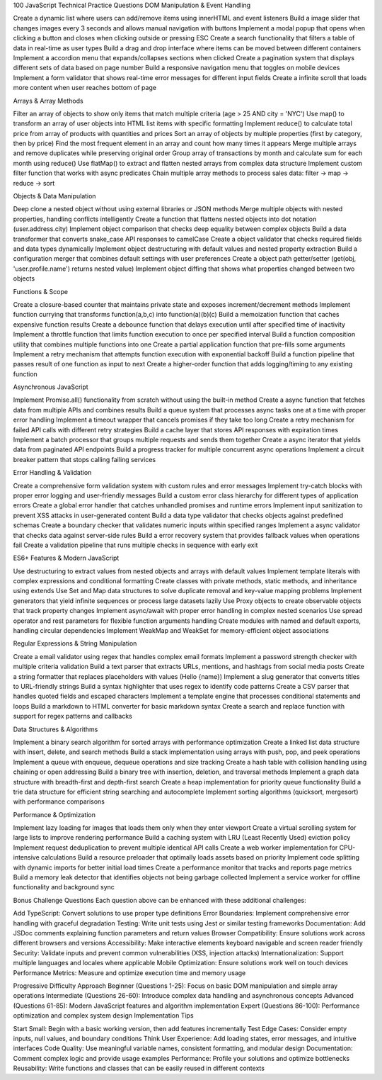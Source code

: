 100 JavaScript Technical Practice Questions
DOM Manipulation & Event Handling

Create a dynamic list where users can add/remove items using innerHTML and event listeners
Build a image slider that changes images every 3 seconds and allows manual navigation with buttons
Implement a modal popup that opens when clicking a button and closes when clicking outside or pressing ESC
Create a search functionality that filters a table of data in real-time as user types
Build a drag and drop interface where items can be moved between different containers
Implement a accordion menu that expands/collapses sections when clicked
Create a pagination system that displays different sets of data based on page number
Build a responsive navigation menu that toggles on mobile devices
Implement a form validator that shows real-time error messages for different input fields
Create a infinite scroll that loads more content when user reaches bottom of page

Arrays & Array Methods

Filter an array of objects to show only items that match multiple criteria (age > 25 AND city = 'NYC')
Use map() to transform an array of user objects into HTML list items with specific formatting
Implement reduce() to calculate total price from array of products with quantities and prices
Sort an array of objects by multiple properties (first by category, then by price)
Find the most frequent element in an array and count how many times it appears
Merge multiple arrays and remove duplicates while preserving original order
Group array of transactions by month and calculate sum for each month using reduce()
Use flatMap() to extract and flatten nested arrays from complex data structure
Implement custom filter function that works with async predicates
Chain multiple array methods to process sales data: filter → map → reduce → sort

Objects & Data Manipulation

Deep clone a nested object without using external libraries or JSON methods
Merge multiple objects with nested properties, handling conflicts intelligently
Create a function that flattens nested objects into dot notation (user.address.city)
Implement object comparison that checks deep equality between complex objects
Build a data transformer that converts snake_case API responses to camelCase
Create a object validator that checks required fields and data types dynamically
Implement object destructuring with default values and nested property extraction
Build a configuration merger that combines default settings with user preferences
Create a object path getter/setter (get(obj, 'user.profile.name') returns nested value)
Implement object diffing that shows what properties changed between two objects

Functions & Scope

Create a closure-based counter that maintains private state and exposes increment/decrement methods
Implement function currying that transforms function(a,b,c) into function(a)(b)(c)
Build a memoization function that caches expensive function results
Create a debounce function that delays execution until after specified time of inactivity
Implement a throttle function that limits function execution to once per specified interval
Build a function composition utility that combines multiple functions into one
Create a partial application function that pre-fills some arguments
Implement a retry mechanism that attempts function execution with exponential backoff
Build a function pipeline that passes result of one function as input to next
Create a higher-order function that adds logging/timing to any existing function

Asynchronous JavaScript

Implement Promise.all() functionality from scratch without using the built-in method
Create a async function that fetches data from multiple APIs and combines results
Build a queue system that processes async tasks one at a time with proper error handling
Implement a timeout wrapper that cancels promises if they take too long
Create a retry mechanism for failed API calls with different retry strategies
Build a cache layer that stores API responses with expiration times
Implement a batch processor that groups multiple requests and sends them together
Create a async iterator that yields data from paginated API endpoints
Build a progress tracker for multiple concurrent async operations
Implement a circuit breaker pattern that stops calling failing services

Error Handling & Validation

Create a comprehensive form validation system with custom rules and error messages
Implement try-catch blocks with proper error logging and user-friendly messages
Build a custom error class hierarchy for different types of application errors
Create a global error handler that catches unhandled promises and runtime errors
Implement input sanitization to prevent XSS attacks in user-generated content
Build a data type validator that checks objects against predefined schemas
Create a boundary checker that validates numeric inputs within specified ranges
Implement a async validator that checks data against server-side rules
Build a error recovery system that provides fallback values when operations fail
Create a validation pipeline that runs multiple checks in sequence with early exit

ES6+ Features & Modern JavaScript

Use destructuring to extract values from nested objects and arrays with default values
Implement template literals with complex expressions and conditional formatting
Create classes with private methods, static methods, and inheritance using extends
Use Set and Map data structures to solve duplicate removal and key-value mapping problems
Implement generators that yield infinite sequences or process large datasets lazily
Use Proxy objects to create observable objects that track property changes
Implement async/await with proper error handling in complex nested scenarios
Use spread operator and rest parameters for flexible function arguments handling
Create modules with named and default exports, handling circular dependencies
Implement WeakMap and WeakSet for memory-efficient object associations

Regular Expressions & String Manipulation

Create a email validator using regex that handles complex email formats
Implement a password strength checker with multiple criteria validation
Build a text parser that extracts URLs, mentions, and hashtags from social media posts
Create a string formatter that replaces placeholders with values (Hello {name})
Implement a slug generator that converts titles to URL-friendly strings
Build a syntax highlighter that uses regex to identify code patterns
Create a CSV parser that handles quoted fields and escaped characters
Implement a template engine that processes conditional statements and loops
Build a markdown to HTML converter for basic markdown syntax
Create a search and replace function with support for regex patterns and callbacks

Data Structures & Algorithms

Implement a binary search algorithm for sorted arrays with performance optimization
Create a linked list data structure with insert, delete, and search methods
Build a stack implementation using arrays with push, pop, and peek operations
Implement a queue with enqueue, dequeue operations and size tracking
Create a hash table with collision handling using chaining or open addressing
Build a binary tree with insertion, deletion, and traversal methods
Implement a graph data structure with breadth-first and depth-first search
Create a heap implementation for priority queue functionality
Build a trie data structure for efficient string searching and autocomplete
Implement sorting algorithms (quicksort, mergesort) with performance comparisons

Performance & Optimization

Implement lazy loading for images that loads them only when they enter viewport
Create a virtual scrolling system for large lists to improve rendering performance
Build a caching system with LRU (Least Recently Used) eviction policy
Implement request deduplication to prevent multiple identical API calls
Create a web worker implementation for CPU-intensive calculations
Build a resource preloader that optimally loads assets based on priority
Implement code splitting with dynamic imports for better initial load times
Create a performance monitor that tracks and reports page metrics
Build a memory leak detector that identifies objects not being garbage collected
Implement a service worker for offline functionality and background sync

Bonus Challenge Questions
Each question above can be enhanced with these additional challenges:

Add TypeScript: Convert solutions to use proper type definitions
Error Boundaries: Implement comprehensive error handling with graceful degradation
Testing: Write unit tests using Jest or similar testing frameworks
Documentation: Add JSDoc comments explaining function parameters and return values
Browser Compatibility: Ensure solutions work across different browsers and versions
Accessibility: Make interactive elements keyboard navigable and screen reader friendly
Security: Validate inputs and prevent common vulnerabilities (XSS, injection attacks)
Internationalization: Support multiple languages and locales where applicable
Mobile Optimization: Ensure solutions work well on touch devices
Performance Metrics: Measure and optimize execution time and memory usage

Progressive Difficulty Approach
Beginner (Questions 1-25): Focus on basic DOM manipulation and simple array operations
Intermediate (Questions 26-60): Introduce complex data handling and asynchronous concepts
Advanced (Questions 61-85): Modern JavaScript features and algorithm implementation
Expert (Questions 86-100): Performance optimization and complex system design
Implementation Tips

Start Small: Begin with a basic working version, then add features incrementally
Test Edge Cases: Consider empty inputs, null values, and boundary conditions
Think User Experience: Add loading states, error messages, and intuitive interfaces
Code Quality: Use meaningful variable names, consistent formatting, and modular design
Documentation: Comment complex logic and provide usage examples
Performance: Profile your solutions and optimize bottlenecks
Reusability: Write functions and classes that can be easily reused in different contexts
